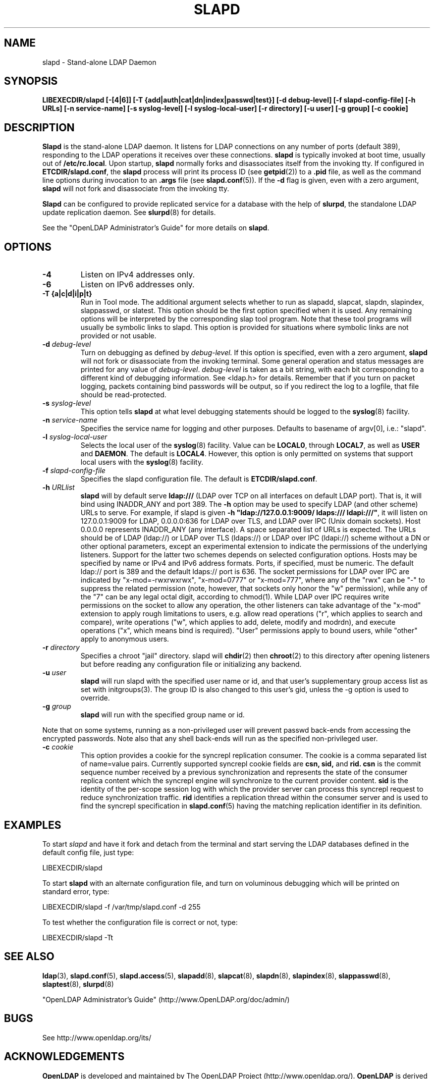 .\" $OpenLDAP$
.\" Copyright 1998-2004 The OpenLDAP Foundation All Rights Reserved.
.\" Copying restrictions apply.  See COPYRIGHT/LICENSE.
.TH SLAPD 8C "RELEASEDATE" "OpenLDAP LDVERSION"
.SH NAME
slapd \- Stand-alone LDAP Daemon
.SH SYNOPSIS
.B LIBEXECDIR/slapd 
.B [\-[4|6]]
.B [\-T {add|auth|cat|dn|index|passwd|test}]
.B [\-d debug\-level]
.B [\-f slapd\-config\-file]
.B [\-h URLs]
.B [\-n service\-name] [\-s syslog\-level] [\-l syslog\-local\-user]
.B [\-r directory]
.B [\-u user] [\-g group]
.B [\-c cookie]
.SH DESCRIPTION
.LP
.B Slapd
is the stand-alone LDAP daemon. It listens for LDAP connections on
any number of ports (default 389), responding
to the LDAP operations it receives over these connections.
.B slapd
is typically invoked at boot time, usually out of
.BR  /etc/rc.local .
Upon startup,
.B slapd
normally forks and disassociates itself from the invoking tty.
If configured in
.BR ETCDIR/slapd.conf ,
the
.B slapd
process will print its process ID (see
.BR getpid (2))
to a 
.B .pid
file, as well as the command line options during invocation to an
.B .args
file (see 
.BR slapd.conf (5)).
If the
.B \-d
flag is given, even with a zero argument,
.B slapd
will not fork and disassociate from the invoking tty.
.LP
.B Slapd
can be configured to provide replicated service for a database with
the help of
.BR slurpd ,
the standalone LDAP update replication daemon.
See
.BR slurpd (8)
for details.
.LP
See the "OpenLDAP Administrator's Guide" for more details on
.BR slapd .
.SH OPTIONS
.TP
.B \-4
Listen on IPv4 addresses only.
.TP
.B \-6
Listen on IPv6 addresses only.
.TP
.B \-T {a|c|d|i|p|t}
Run in Tool mode. The additional argument selects whether to run as
slapadd, slapcat, slapdn, slapindex, slappasswd, or slatest. This option 
should be the first option specified when it is used. Any remaining options 
will be interpreted by the corresponding slap tool program. Note that these 
tool programs will usually be symbolic links to slapd. This option is provided 
for situations where symbolic links are not provided or not usable.
.TP
.BI \-d " debug\-level"
Turn on debugging as defined by
.I debug\-level.
If this option is specified, even with a zero argument,
.B slapd
will not fork or disassociate from the invoking terminal.  Some general
operation and status messages are printed for any value of \fIdebug\-level\fP.
\fIdebug\-level\fP is taken as a bit string, with each bit corresponding to a
different kind of debugging information.  See <ldap.h> for details.
Remember that if you turn on packet logging, packets containing bind passwords
will be output, so if you redirect the log to a logfile, that file should
be read-protected.
.TP
.BI \-s " syslog\-level"
This option tells
.B slapd
at what level debugging statements should be logged to the
.BR syslog (8)
facility.
.TP
.BI \-n " service\-name"
Specifies the service name for logging and other purposes.  Defaults
to basename of argv[0], i.e.: "slapd".
.TP
.BI \-l " syslog\-local\-user"
Selects the local user of the
.BR syslog (8)
facility. Value can be 
.BR LOCAL0 , 
through
.BR LOCAL7 ,
as well as
.B USER
and
.BR DAEMON .
The default is
.BR LOCAL4 .
However, this option is only permitted on systems that support
local users with the 
.BR syslog (8)
facility.
.TP
.BI \-f " slapd\-config\-file"
Specifies the slapd configuration file. The default is
.BR ETCDIR/slapd.conf .
.TP
.BI \-h " URLlist"
.B slapd
will by default serve
.B ldap:///
(LDAP over TCP on all interfaces on default LDAP port).  That is, 
it will bind using INADDR_ANY and port 389.
The
.B \-h
option may be used to specify LDAP (and other scheme) URLs to serve.
For example, if slapd is given
.BR "\-h \(dqldap://127.0.0.1:9009/ ldaps:/// ldapi:///\(dq" , 
it will listen on 127.0.0.1:9009 for LDAP, 0.0.0.0:636 for LDAP over TLS,
and LDAP over IPC (Unix domain sockets).  Host 0.0.0.0 represents
INADDR_ANY (any interface).
A space separated list of URLs is expected.  The URLs should be of
LDAP (ldap://) or LDAP over TLS (ldaps://) or LDAP over IPC (ldapi://)
scheme without a DN or other optional parameters, except an experimental
extension to indicate the permissions of the underlying listeners.
Support for the latter two schemes depends on selected configuration 
options.  Hosts may be specified by name or IPv4 and IPv6 address formats.
Ports, if specified, must be numeric.  The default ldap:// port is 389
and the default ldaps:// port is 636.
The socket permissions for LDAP over IPC are indicated by
"x-mod=-rwxrwxrwx", "x-mod=0777" or "x-mod=777", where any 
of the "rwx" can be "-" to suppress the related permission (note, 
however, that sockets only honor the "w" permission), while any 
of the "7" can be any legal octal digit, according to chmod(1).
While LDAP over IPC requires write permissions on the socket to allow
any operation, the other listeners can take advantage of the "x-mod"
extension to apply rough limitations to users, e.g. allow read operations
("r", which applies to search and compare), write operations ("w", 
which applies to add, delete, modify and modrdn), and execute operations
("x", which means bind is required).
"User" permissions apply to bound users, while "other" apply
to anonymous users.
.TP
.BI \-r " directory"
Specifies a chroot "jail" directory.  slapd will
.BR chdir (2)
then
.BR chroot (2)
to this directory after opening listeners but before reading
any configuration file or initializing any backend.
.TP
.BI \-u " user"
.B slapd
will run slapd with the specified user name or id, and that user's
supplementary group access list as set with initgroups(3).  The group ID
is also changed to this user's gid, unless the -g option is used to
override.
.TP
.BI \-g " group"
.B slapd
will run with the specified group name or id.
.LP
Note that on some systems, running as a non-privileged user will prevent
passwd back-ends from accessing the encrypted passwords.  Note also that
any shell back-ends will run as the specified non-privileged user.
.TP
.BI \-c " cookie"
This option provides a cookie for the syncrepl replication consumer.
The cookie is a comma separated list of name=value pairs.
Currently supported syncrepl cookie fields are
.B csn,
.B sid,
and
.B rid.
.B csn
is the commit sequence number received by a previous synchronization
and represents the state of the consumer replica content which the
syncrepl engine will synchronize to the current provider content.
.B sid
is the identity of the per-scope session log with which the 
provider server can process this syncrepl request to reduce
synchronization traffic.
.B rid
identifies a replication thread within the consumer server
and is used to find the syncrepl specification in 
.BR slapd.conf (5)
having the matching replication identifier in its definition.
.SH EXAMPLES
To start 
.I slapd
and have it fork and detach from the terminal and start serving
the LDAP databases defined in the default config file, just type:
.LP
.nf
.ft tt
	LIBEXECDIR/slapd
.ft
.fi
.LP
To start 
.B slapd
with an alternate configuration file, and turn
on voluminous debugging which will be printed on standard error, type:
.LP
.nf
.ft tt
	LIBEXECDIR/slapd -f /var/tmp/slapd.conf -d 255
.ft
.fi
.LP
To test whether the configuration file is correct or not, type:
.LP
.nf
.ft tt
	LIBEXECDIR/slapd -Tt
.ft
.fi
.LP
.SH "SEE ALSO"
.BR ldap (3),
.BR slapd.conf (5),
.BR slapd.access (5),
.BR slapadd (8),
.BR slapcat (8),
.BR slapdn (8),
.BR slapindex (8),
.BR slappasswd (8),
.BR slaptest (8),
.BR slurpd (8)
.LP
"OpenLDAP Administrator's Guide" (http://www.OpenLDAP.org/doc/admin/)
.SH BUGS
See http://www.openldap.org/its/
.SH ACKNOWLEDGEMENTS
.B OpenLDAP
is developed and maintained by The OpenLDAP Project (http://www.openldap.org/).
.B OpenLDAP
is derived from University of Michigan LDAP 3.3 Release.  
